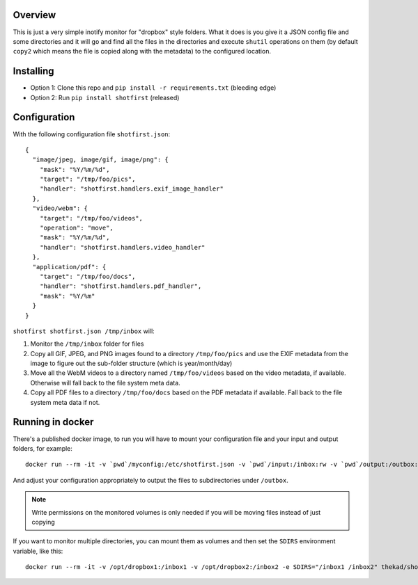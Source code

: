 Overview
========

This is just a very simple inotify monitor for "dropbox" style folders. What it
does is you give it a JSON config file and some directories and it will go and
find all the files in the directories and execute ``shutil`` operations on them
(by default ``copy2`` which means the file is copied along with the metadata)
to the configured location.


Installing
==========

* Option 1: Clone this repo and ``pip install -r requirements.txt`` (bleeding
  edge)
* Option 2: Run ``pip install shotfirst`` (released)


Configuration
=============

With the following configuration file ``shotfirst.json``::

    {
      "image/jpeg, image/gif, image/png": {
        "mask": "%Y/%m/%d",
        "target": "/tmp/foo/pics",
        "handler": "shotfirst.handlers.exif_image_handler"
      },
      "video/webm": {
        "target": "/tmp/foo/videos",
        "operation": "move",
        "mask": "%Y/%m/%d",
        "handler": "shotfirst.handlers.video_handler"
      },
      "application/pdf": {
        "target": "/tmp/foo/docs",
        "handler": "shotfirst.handlers.pdf_handler",
        "mask": "%Y/%m"
      }
    }

``shotfirst shotfirst.json /tmp/inbox`` will:

#.  Monitor the ``/tmp/inbox`` folder for files
#.  Copy all GIF, JPEG, and PNG images found to a directory ``/tmp/foo/pics``
    and use the EXIF metadata from the image to figure out the sub-folder
    structure (which is year/month/day)
#.  Move all the WebM videos to a directory named ``/tmp/foo/videos`` based on
    the video metadata, if available. Otherwise will fall back to the file
    system meta data.
#.  Copy all PDF files to a directory ``/tmp/foo/docs`` based on the PDF
    metadata if available. Fall back to the file system meta data if not.

Running in docker
=================

There's a published docker image, to run you will have to mount your
configuration file and your input and output folders, for example::

    docker run --rm -it -v `pwd`/myconfig:/etc/shotfirst.json -v `pwd`/input:/inbox:rw -v `pwd`/output:/outbox:rw thekad/shotfirst:latest

And adjust your configuration appropriately to output the files to
subdirectories under ``/outbox``.

.. NOTE::
   Write permissions on the monitored volumes is only needed if you will be
   moving files instead of just copying

If you want to monitor multiple directories, you can mount them as volumes and
then set the ``SDIRS`` environment variable, like this::

    docker run --rm -it -v /opt/dropbox1:/inbox1 -v /opt/dropbox2:/inbox2 -e SDIRS="/inbox1 /inbox2" thekad/shotfirst:latest

